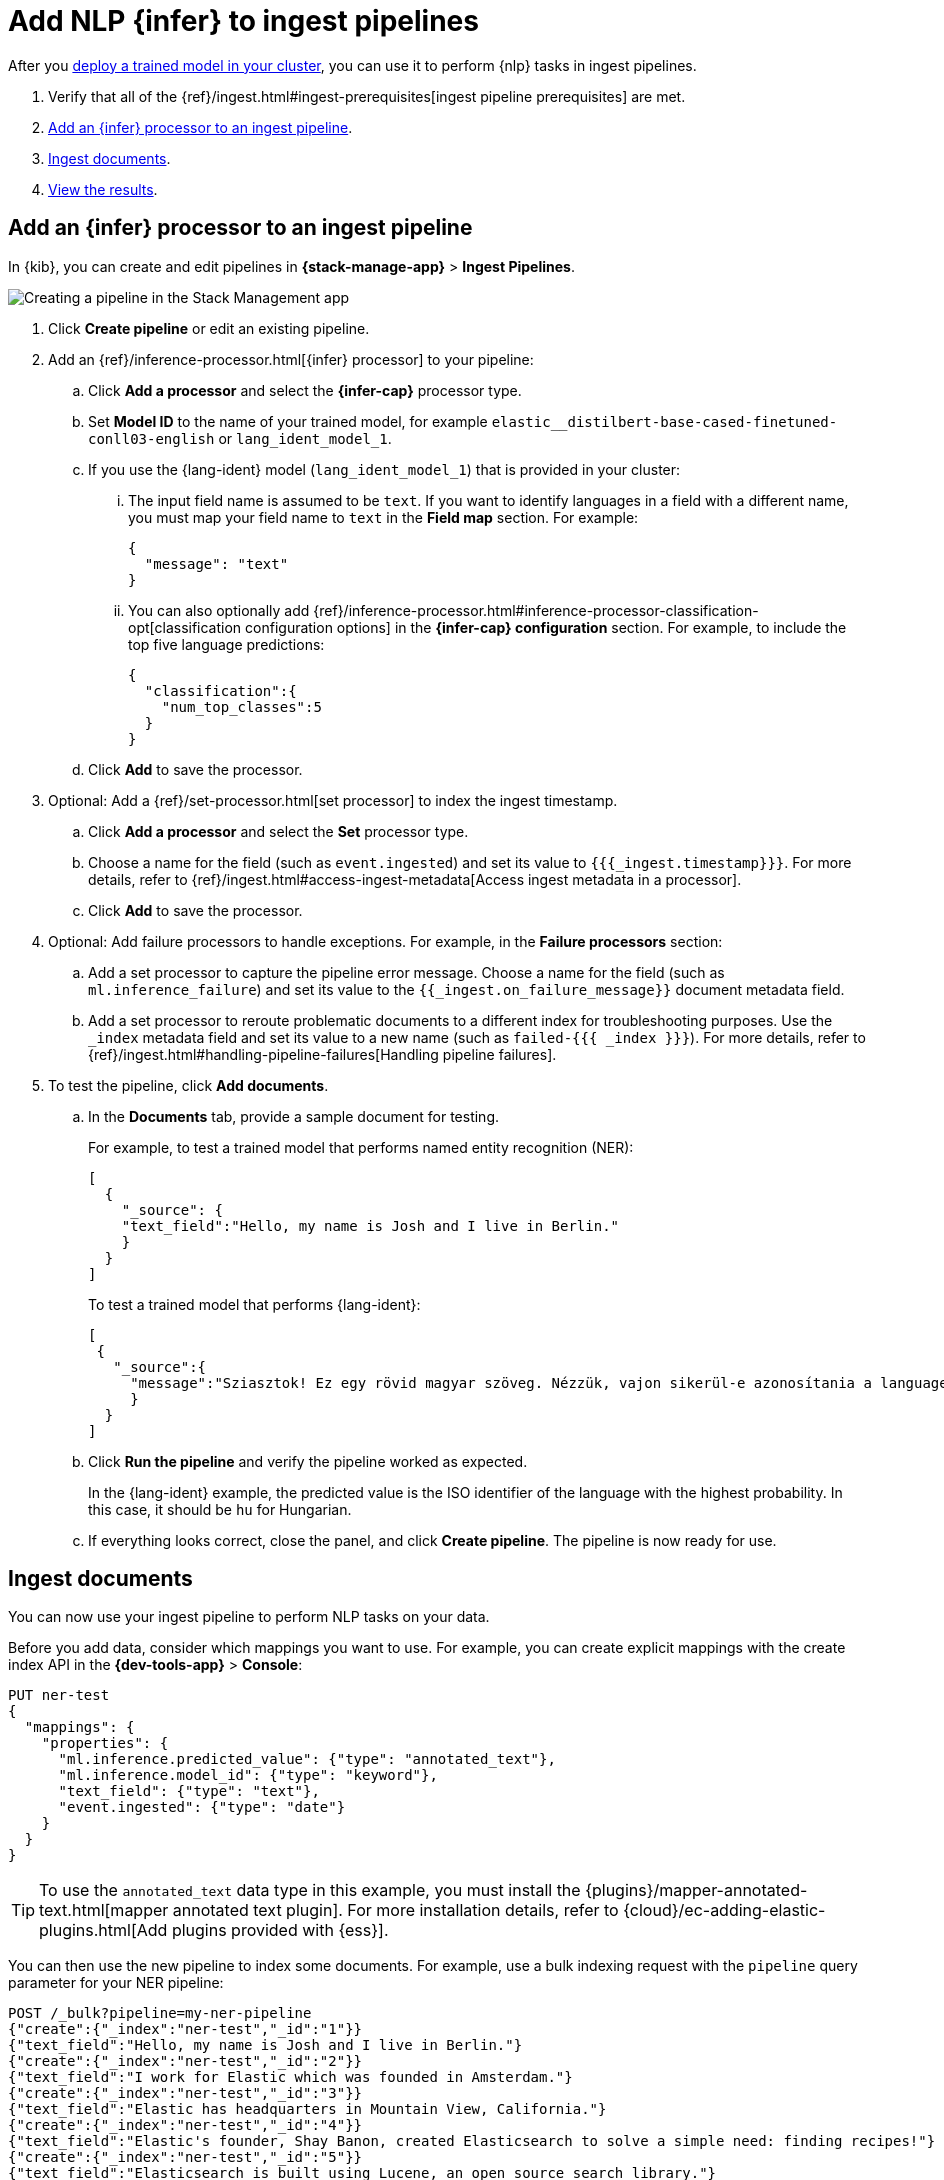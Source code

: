 [[ml-nlp-inference]]
= Add NLP {infer} to ingest pipelines
:keywords: {ml-init}, {stack}, {nlp}, {infer} 

After you <<ml-nlp-deploy-models,deploy a trained model in your cluster>>, you
can use it to perform {nlp} tasks in ingest pipelines.

. Verify that all of the
{ref}/ingest.html#ingest-prerequisites[ingest pipeline prerequisites] are met.
. <<ml-nlp-inference-processor,Add an {infer} processor to an ingest pipeline>>.
. <<ml-nlp-inference-ingest-docs,Ingest documents>>.
. <<ml-nlp-inference-discover,View the results>>.

//TBD Are there additional index privileges required?

[discrete]
[[ml-nlp-inference-processor]]
== Add an {infer} processor to an ingest pipeline

In {kib}, you can create and edit pipelines in **{stack-manage-app}** >
**Ingest Pipelines**.

[role="screenshot"]
image::images/ml-nlp-pipeline-lang.png[Creating a pipeline in the Stack Management app,align="center"]

. Click **Create pipeline** or edit an existing pipeline.
. Add an {ref}/inference-processor.html[{infer} processor] to your pipeline:
.. Click **Add a processor** and select the **{infer-cap}** processor type.
.. Set **Model ID** to the name of your trained model, for example
`elastic__distilbert-base-cased-finetuned-conll03-english` or
`lang_ident_model_1`.
.. If you use the {lang-ident} model (`lang_ident_model_1`) that is provided in
your cluster:
... The input field name is assumed to be `text`. If you want to identify
languages in a field with a different name, you must map your field name to
`text` in the **Field map** section. For example:
+
--
[source,js]
----
{
  "message": "text"
}
----
// NOTCONSOLE
--
... You can also optionally add
{ref}/inference-processor.html#inference-processor-classification-opt[classification configuration options]
in the **{infer-cap} configuration** section. For example, to include the top 
five language predictions:
+
--
[source,js]
----
{
  "classification":{
    "num_top_classes":5
  }
}
----
// NOTCONSOLE
--
.. Click **Add** to save the processor.
. Optional: Add a {ref}/set-processor.html[set processor] to index the ingest
timestamp.
.. Click **Add a processor** and select the **Set** processor type.
.. Choose a name for the field (such as `event.ingested`) and set its value to
`{{{_ingest.timestamp}}}`. For more details, refer to
{ref}/ingest.html#access-ingest-metadata[Access ingest metadata in a processor].
.. Click **Add** to save the processor.
. Optional: Add failure processors to handle exceptions. For example, in the
**Failure processors** section:
.. Add a set processor to capture the
pipeline error message. Choose a name for the field (such as
`ml.inference_failure`) and set its value to the
`{{_ingest.on_failure_message}}` document metadata field.
.. Add a set processor to reroute
problematic documents to a different index for troubleshooting purposes. Use
the `_index` metadata field and set its value to a new name (such as
`failed-{{{ _index }}}`). For more details, refer
to {ref}/ingest.html#handling-pipeline-failures[Handling pipeline failures].
. To test the pipeline, click **Add documents**.
.. In the **Documents** tab, provide a sample document for testing.
+
--
For example, to test a trained model that performs named entity recognition
(NER):

[source,js]
----
[
  {
    "_source": {
    "text_field":"Hello, my name is Josh and I live in Berlin."
    }
  }
]
----
// NOTCONSOLE

To test a trained model that performs {lang-ident}:

[source,js]
----
[
 {
   "_source":{
     "message":"Sziasztok! Ez egy rövid magyar szöveg. Nézzük, vajon sikerül-e azonosítania a language identification funkciónak? Annak ellenére is sikerülni fog, hogy a szöveg két angol szót is tartalmaz."
     }
  }
]
----
// NOTCONSOLE
--
.. Click **Run the pipeline** and verify the pipeline worked as expected.
+
--
In the {lang-ident} example, the predicted value is the ISO identifier of the
language with the highest probability. In this case, it should be `hu` for
Hungarian.
--
.. If everything looks correct, close the panel, and click **Create
pipeline**. The pipeline is now ready for use.

////
.API example
[%collapsible]
====
[source,console]
----
POST _ingest/pipeline/my-ner-pipeline
{
  "inference": {
    "model_id": "elastic__distilbert-base-cased-finetuned-conll03-english",
    "field_map": {
      "review": "text_field"
    },
    "on_failure": [
      {
        "set": {
          "description": "Set the error message",
          "field": "ml.inference_failure",
          "value": "{{_ingest.on_failure_message}}"
        }
      },
      {
        "set": {
          "description": "Index document to 'failed-<index>'",
          "field": "_index",
          "value": "failed-{{{ _index }}}"
        }
      }
    ]
  }
}
----
// TEST[skip:TBD]
====
////

[discrete]
[[ml-nlp-inference-ingest-docs]]
== Ingest documents

You can now use your ingest pipeline to perform NLP tasks on your data.

Before you add data, consider which mappings you want to use. For example, you
can create explicit mappings with the create index API in the
**{dev-tools-app}** > **Console**:

[source,console]
----
PUT ner-test
{
  "mappings": {
    "properties": {
      "ml.inference.predicted_value": {"type": "annotated_text"},
      "ml.inference.model_id": {"type": "keyword"},
      "text_field": {"type": "text"},
      "event.ingested": {"type": "date"}
    }
  }
}
----
// TEST[skip:TBD]

TIP: To use the `annotated_text` data type in this example, you must install the
{plugins}/mapper-annotated-text.html[mapper annotated text plugin]. For more
installation details, refer to   
{cloud}/ec-adding-elastic-plugins.html[Add plugins provided with {ess}].

You can then use the new pipeline to index some documents. For example, use a
bulk indexing request with the `pipeline` query parameter for your NER pipeline:

[source,console]
----
POST /_bulk?pipeline=my-ner-pipeline
{"create":{"_index":"ner-test","_id":"1"}}
{"text_field":"Hello, my name is Josh and I live in Berlin."}
{"create":{"_index":"ner-test","_id":"2"}}
{"text_field":"I work for Elastic which was founded in Amsterdam."}
{"create":{"_index":"ner-test","_id":"3"}}
{"text_field":"Elastic has headquarters in Mountain View, California."}
{"create":{"_index":"ner-test","_id":"4"}}
{"text_field":"Elastic's founder, Shay Banon, created Elasticsearch to solve a simple need: finding recipes!"}
{"create":{"_index":"ner-test","_id":"5"}}
{"text_field":"Elasticsearch is built using Lucene, an open source search library."}
----
// TEST[skip:TBD]

Or use an individual indexing request with the `pipeline` query parameter for
your {lang-ident} pipeline:

[source,console]
----
POST lang-test/_doc?pipeline=my-lang-pipeline
{
  "message": "Mon pays ce n'est pas un pays, c'est l'hiver"
}
----
// TEST[skip:TBD]

You can also use NLP pipelines when you are reindexing documents to a new
destination. For example, since the
{kibana-ref}/get-started.html#gs-get-data-into-kibana[sample web logs data set]
contain a `message` text field, you can reindex it with your {lang-ident}
pipeline:

[source,console]
----
POST _reindex
{
  "source": {
    "index": "kibana_sample_data_logs",
    "size": 50
  },
  "dest": {
    "index": "lang-test",
    "pipeline": "my-lang-pipeline"
  }
}
----
// TEST[skip:TBD]

However, those web log messages are unlikely to contain enough words for the
model to accurately identify the language.

TIP: Set the reindex `size` option to a value smaller than the `queue_capacity` 
for the trained model deployment. Otherwise, requests might be rejected with a 
"too many requests" 429 error code.

[discrete]
[[ml-nlp-inference-discover]]
== View the results

Before you can verify the results of the pipelines, you must
{kibana-ref}/data-views.html[create {data-sources}]. Then you can explore your 
data in **Discover**:

[role="screenshot"]
image::images/ml-nlp-discover-ner.png[A document from the NER pipeline in the Discover app,align="center"]

The `ml.inference.predicted_value` field contains the output from the {infer}
processor. In this NER example, there are two documents that contain the
`Elastic` organization entity.

In this {lang-ident} example, the `ml.inference.predicted_value` contains the 	
ISO identifier of the language with the highest probability and the
`ml.inference.top_classes` fields contain the top five most probable languages
and their scores:

[role="screenshot"]
image::images/ml-nlp-discover-lang.png[A document from the {lang-ident} pipeline in the Discover app,align="center"]

To learn more about ingest pipelines and all of the other processors that you
can add, refer to {ref}/ingest.html[Ingest pipelines].


[discrete]
[[ml-nlp-inference-common-problems]]
== Common problems

If you encounter problems while using your trained model in an ingest pipeline,
check the following possible causes:

. The trained model is not deployed in your cluster. You can view its status in
**{ml-app}** > **Model Management** or use the
{ref}/get-trained-models-stats.html[get trained models statistics API]. Unless
you are using the built-in `lang_ident_model_1` model, you must ensure your
model is successfully deployed. Refer to <<ml-nlp-deploy-model>>.
. The default input field name expected by your trained model is not present in
your source document. Use the **Field Map** option in your {infer} processor to 
set the appropriate field name.
. There are too many requests. If you are using bulk ingest, reduce the number
of documents in the bulk request. If you are reindexing, use the `size`
parameter to decrease the number of documents processed in each batch.

These common failure scenarios and others can be captured by adding failure
processors to your pipeline. For more examples, refer to
{ref}/ingest.html#handling-pipeline-failures[Handling pipeline failures].

[discrete]
[[nlp-example-reading]]
== Further reading

* {blog-ref}how-to-deploy-nlp-text-embeddings-and-vector-search[How to deploy NLP: Text Embeddings and Vector Search]
* {blog-ref}how-to-deploy-nlp-named-entity-recognition-ner-example[How to deploy NLP: Named entity recognition (NER) example]
* {blog-ref}how-to-deploy-nlp-sentiment-analysis-example[How to deploy NLP: Sentiment Analysis Example]